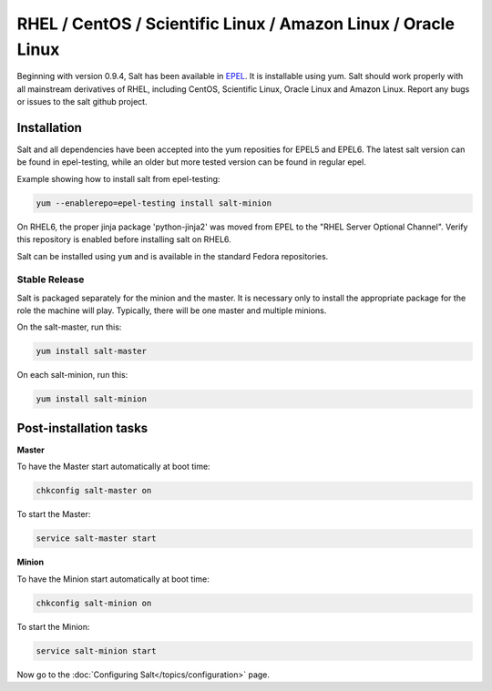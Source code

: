 ==========================================================================
RHEL / CentOS / Scientific Linux / Amazon Linux / Oracle Linux
==========================================================================

Beginning with version 0.9.4, Salt has been available in `EPEL`_. It is installable using yum. Salt should work properly with all mainstream derivatives
of RHEL, including CentOS, Scientific Linux, Oracle Linux and Amazon Linux. Report any bugs or issues to the salt github project.

Installation
============

Salt and all dependencies have been accepted into the yum 
reposities for EPEL5 and EPEL6. The latest salt version can be found in epel-testing, while an older but more tested version can be found in regular epel.

Example showing how to install salt from epel-testing:

.. code-block:: bash

    yum --enablerepo=epel-testing install salt-minion
    
On RHEL6, the proper jinja package 'python-jinja2' was moved from EPEL to the
"RHEL Server Optional Channel". Verify this repository is enabled before
installing salt on RHEL6.

.. _`EPEL`: http://fedoraproject.org/wiki/EPEL


Salt can be installed using ``yum`` and is available in the standard Fedora
repositories.

Stable Release
--------------

Salt is packaged separately for the minion and the master. It is necessary only to install the appropriate package for the role the machine will play. Typically, there will be one master and multiple minions.

On the salt-master, run this:

.. code-block:: bash

    yum install salt-master

On each salt-minion, run this:

.. code-block:: bash

    yum install salt-minion

Post-installation tasks
=======================

**Master**

To have the Master start automatically at boot time:

.. code-block:: bash

    chkconfig salt-master on


To start the Master:

.. code-block:: bash

    service salt-master start

**Minion**

To have the Minion start automatically at boot time:

.. code-block:: bash

    chkconfig salt-minion on


To start the Minion:

.. code-block:: bash

    service salt-minion start

Now go to the :doc:`Configuring Salt</topics/configuration>` page.
